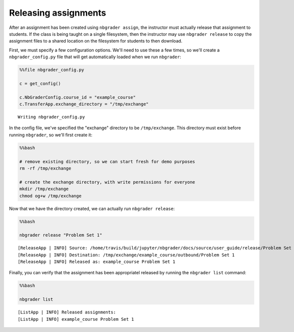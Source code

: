 
Releasing assignments
=====================

.. seealso::

    :doc:`03_generating_assignments`
        Details on generating assignments

    :doc:`/command_line_tools/nbgrader-release`
        Command line options for ``nbgrader release``

    :doc:`/command_line_tools/nbgrader-list`
        Command line options for ``nbgrader list``

After an assignment has been created using ``nbgrader assign``, the
instructor must actually release that assignment to students. If the
class is being taught on a single filesystem, then the instructor may
use ``nbgrader release`` to copy the assignment files to a shared
location on the filesystem for students to then download.

First, we must specify a few configuration options. We'll need to use
these a few times, so we'll create a ``nbgrader_config.py`` file that
will get automatically loaded when we run ``nbgrader``:

.. code:: python

    %%file nbgrader_config.py
    
    c = get_config()
    
    c.NbGraderConfig.course_id = "example_course"
    c.TransferApp.exchange_directory = "/tmp/exchange"


.. parsed-literal::

    Writing nbgrader_config.py


In the config file, we've specified the "exchange" directory to be
``/tmp/exchange``. This directory must exist before running
``nbgrader``, so we'll first create it:

.. code:: python

    %%bash
    
    # remove existing directory, so we can start fresh for demo purposes
    rm -rf /tmp/exchange
    
    # create the exchange directory, with write permissions for everyone
    mkdir /tmp/exchange
    chmod og+w /tmp/exchange

Now that we have the directory created, we can actually run
``nbgrader release``:

.. code:: python

    %%bash
    
    nbgrader release "Problem Set 1"


.. parsed-literal::

    [ReleaseApp | INFO] Source: /home/travis/build/jupyter/nbgrader/docs/source/user_guide/release/Problem Set 1
    [ReleaseApp | INFO] Destination: /tmp/exchange/example_course/outbound/Problem Set 1
    [ReleaseApp | INFO] Released as: example_course Problem Set 1


Finally, you can verify that the assignment has been appropriatel
released by running the ``nbgrader list`` command:

.. code:: python

    %%bash
    
    nbgrader list


.. parsed-literal::

    [ListApp | INFO] Released assignments:
    [ListApp | INFO] example_course Problem Set 1

